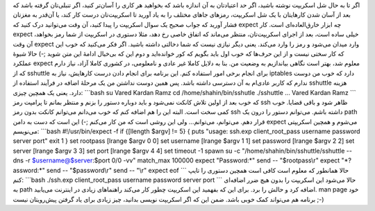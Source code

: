 .. title: expect دستیار باهوش شما در شل اسکریپت‌ها! 
.. date: 2013/1/10 22:33:39

اگر تا به حال شل اسکریپت نوشته باشید‌، اگر حد اعتیادتان به آن اندازه
باشد که بخواهید هر کاری را آسان‌تر کنید‌، اگر تنبلی‌تان گرفته باشد که
بعد از آسان شدن کار‌هایتان با یک شل اسکریپت‌، رمز‌های جاهای مختلف را به
یاد آورید تا اسکریپت‌تان درست کار کند‌‌، یا آن‌قدر به مغزتان فشار آورید
که جواب صحیح یک سوال اسکریپت را پیدا کنید‌، آن وقت‌ می‌توانید درک کنید
که expect چه ابزار خارق‌العاده‌ای است. کار expect خیلی ساده است‌، بعد از
اجرای اسکریپت‌تان‌، منتظر می‌ماند که اتفاق خاصی رخ دهد‌، مثلا دستوری در
اسکریپت از شما رمز بخواهد‌، آن وقت expect وارد میدان می‌شود و رمز را
وارد می‌کند. یعنی دیگر نیازی نیست که شما دخالتی داشته باشید. اگر فکر
می‌کنید که خوب این که کار سختی نیست و از این حرف‌ها که خوب اول باید
بگویم که کور خوانده‌اید و دوم این که بی‌خیال ادامهٔ این متن شوید ;-)
حالا شیوهٔ عملکرد expect معلوم شد‌، بهتر است نگاهی بیاندازیم به وضعیت
من. بنا به دلایل کاملا غیر عادی و نامعلومی‌، در کشوری کاملا آزاد‌، نیاز
دارم که از sshuttle برای انجام برخی امور استفاده کنم. این برنامه برای
انجام دادن درست کار‌هایش‌، نیاز به iptables دارد که خوب من دوست ندارم که
کاربر عادی‌ام به آن دسترسی داشته باشد. پس همین دوست نداشتن من یک مرحلهٔ
اضافه در فرآیند استفاده از sshuttle هزینه دارد. یعنی یک همچین چیزی:
\`\`\`bash su Vared Kardan Ramz cd /home/shahin/bin/sshutle ./sshuttle
... Vared Kardan Ramz \`\`\` که خوب بعد از اولین تلاش کانکت نمی‌شود و
باید دوباره دستور را بزنم و منتظر بمانم تا پرامپت رمز ssh ظاهر شود و
باقی قضایا. خوب کمی سخت است. البته این را هم اضافه کنم که خوب می‌دانم
می‌توانم کانکت بدون رمز ssh داشته باشم‌. می‌توانم دستور را درون یک path
قرار دهم. می‌توانم‌، می‌توانم‌… ولی این روشی است که من کار می‌کنم ;-)
این است که دست به دامن expect می‌شوم و همچین اسکریپتی می‌نویسم:
\`\`\`bash #!/usr/bin/expect -f if {[llength $argv] != 5} { puts "usage:
ssh.exp client\_root\_pass username password server port" exit 1 } set
rootpass [lrange $argv 0 0] set username [lrange $argv 1 1] set password
[lrange $argv 2 2] set server [lrange $argv 3 3] set port [lrange $argv
4 4] set timeout -1 spawn su -c "/home/shahin/bin/sshuttle/sshuttle
--dns -r $username@$server:$port 0/0 -vv" match\_max 100000 expect
"Password:\*" send -- "$rootpass\\r" expect "\*?assword:\*" send --
"$password\\r" send -- "\\r" expect eof \`\`\` حالا همانطور که معلوم است
کافی است همچین دستوری را تایپ کنم: \`\`\`bash ./ssh.exp
client\_root\_pass username password server port \`\`\` حالا می‌شود این
اسکریپت را بدون هیچ ضرر اضافه‌ای به path اضافه کرد و حالش را برد. برای
این که بفهمید این اسکریپت چطور کار می‌کند راهنما‌های زیادی در اینترنت
می‌یابید. man page خود برنامه هم می‌تواند کمک خوبی باشد. ضمن این که اگر
اسکریپت نویسی بدانید‌، چیز زیادی برای یاد گرفتن پیش‌رویتان نیست ;-)

